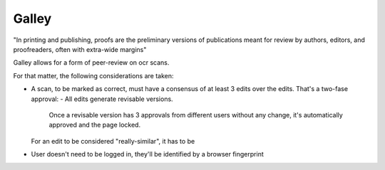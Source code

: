 Galley
------

"In printing and publishing, proofs are the preliminary versions of publications meant for review by authors, editors, and proofreaders, often with extra-wide margins"

Galley allows for a form of peer-review on ocr scans.

For that matter, the following considerations are taken:

- A scan, to be marked as correct, must have a consensus of at least 3 edits over the edits.
  That's a two-fase approval:
  - All edits generate revisable versions.
    Once a revisable version has 3 approvals from different users without any
    change, it's automatically approved and the page locked.
  For an edit to be considered "really-similar", it has to be
- User doesn't need to be logged in, they'll be identified by a browser fingerprint
